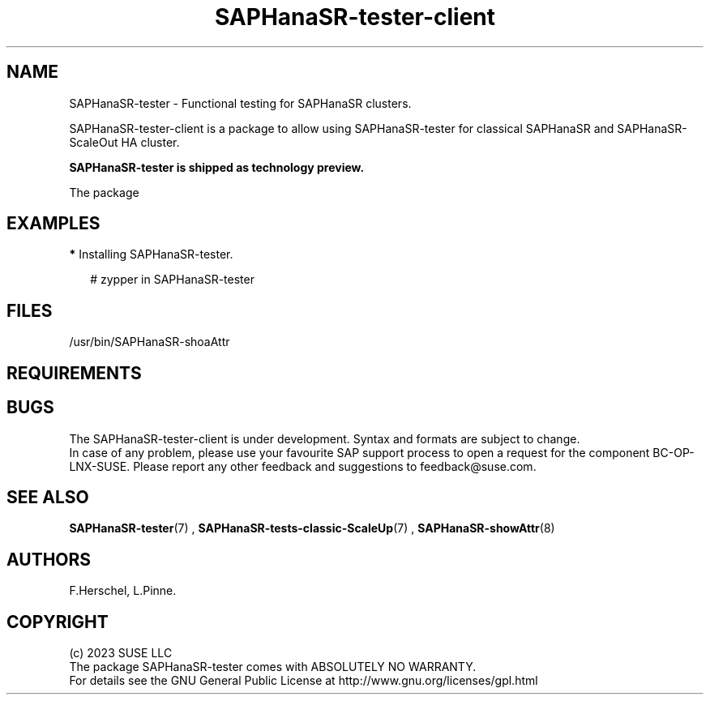 .\" Version: 1.001
.\"
.TH SAPHanaSR-tester-client 7 "27 Jan 2024" "" "SAPHanaSR"
.\"
.SH NAME
SAPHanaSR-tester \- Functional testing for SAPHanaSR clusters.
.PP
.\"
.DESCRIPTION
.\"
SAPHanaSR-tester-client is a package to allow using SAPHanaSR-tester for 
classical SAPHanaSR and SAPHanaSR-ScaleOut HA cluster.

.B SAPHanaSR-tester is shipped as technology preview. 

The package


.SH EXAMPLES
.\"
\fB*\fR Installing SAPHanaSR-tester.
.PP
.PP
.RS 2
# zypper in SAPHanaSR-tester
.RE
.PP
.PP
.\"
.SH FILES
.\"
.TP
/usr/bin/SAPHanaSR-shoaAttr

.PP
.\"
.SH REQUIREMENTS
.\"
.SH BUGS
The SAPHanaSR-tester-client is under development. Syntax and formats are
subject to change.
.br
In case of any problem, please use your favourite SAP support process to open
a request for the component BC-OP-LNX-SUSE.
Please report any other feedback and suggestions to feedback@suse.com.
.PP
.\"
.SH SEE ALSO
\fBSAPHanaSR-tester\fP(7) , \fBSAPHanaSR-tests-classic-ScaleUp\fP(7) ,
\fBSAPHanaSR-showAttr\fP(8)
.PP
.\"
.SH AUTHORS
F.Herschel, L.Pinne.
.PP
.\"
.SH COPYRIGHT
(c) 2023 SUSE LLC
.br
The package SAPHanaSR-tester comes with ABSOLUTELY NO WARRANTY.
.br
For details see the GNU General Public License at
http://www.gnu.org/licenses/gpl.html
.\"
